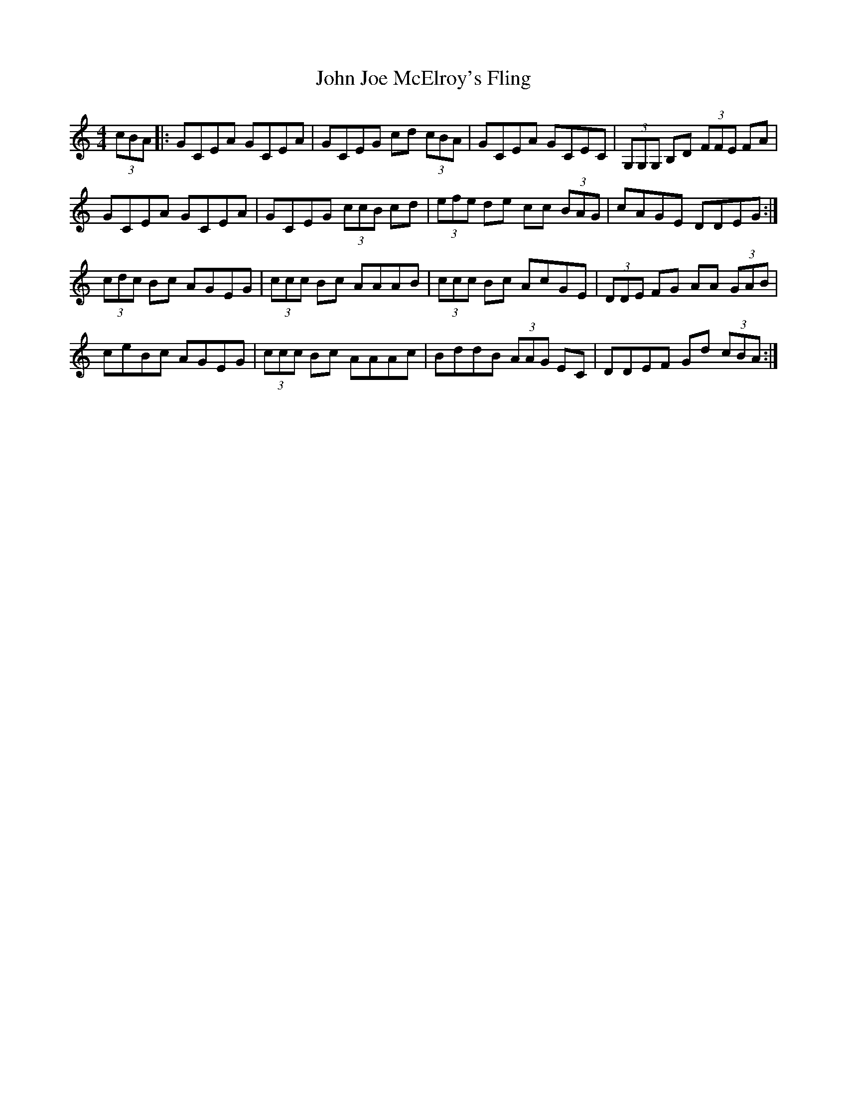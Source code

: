 X: 20462
T: John Joe McElroy's Fling
R: strathspey
M: 4/4
K: Cmajor
(3cBA|:GCEA GCEA|GCEG cd (3cBA|GCEA GCEC|(3G,G,G, B,D (3FFE FA|
GCEA GCEA|GCEG (3ccB cd|(3efe de cc (3BAG|cAGE DDEG:|
(3cdc Bc AGEG|(3ccc Bc AAAB|(3ccc Bc AcGE|(3DDE FG AA (3GAB|
ceBc AGEG|(3ccc Bc AAAc|BddB (3AAG EC|DDEF Gd (3cBA:|


